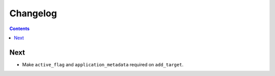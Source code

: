 Changelog
=========

.. contents::

Next
----

* Make ``active_flag`` and ``application_metadata`` required on ``add_target``.
